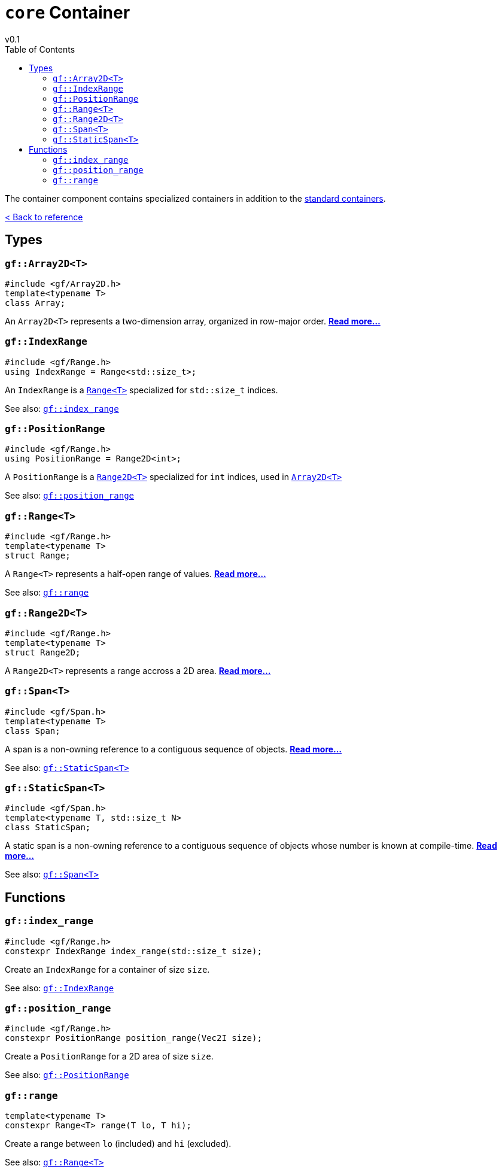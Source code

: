 = `core` Container
v0.1
:toc: right
:toclevels: 3
:homepage: https://gamedevframework.github.io/
:stem: latexmath
:source-highlighter: rouge
:source-language: c++
:rouge-style: thankful_eyes
:sectanchors:
:xrefstyle: full
:nofooter:
:docinfo: shared-head
:icons: font

The container component contains specialized containers in addition to the link:https://en.cppreference.com/w/cpp/container[standard containers].

xref:reference.adoc[< Back to reference]

== Types

[#_array2D]
=== `gf::Array2D<T>`

[source]
----
#include <gf/Array2D.h>
template<typename T>
class Array;
----

An `Array2D<T>` represents a two-dimension array, organized in row-major order. xref:Array2D.adoc[*Read more...*]

[#_index_range_type]
=== `gf::IndexRange`

[source]
----
#include <gf/Range.h>
using IndexRange = Range<std::size_t>;
----

An `IndexRange` is a xref:Range.adoc[`Range<T>`] specialized for `std::size_t` indices.

See also: <<_index_range_function>>

[#_position_range_type]
=== `gf::PositionRange`

[source]
----
#include <gf/Range.h>
using PositionRange = Range2D<int>;
----

A `PositionRange` is a xref:Range2D.adoc[`Range2D<T>`] specialized for `int` indices, used in xref:Array2D.adoc[`Array2D<T>`]

See also: <<_position_range_function>>

[#_range_type]
=== `gf::Range<T>`

[source]
----
#include <gf/Range.h>
template<typename T>
struct Range;
----

A `Range<T>` represents a half-open range of values. xref:Range.adoc[*Read more...*]

See also: <<_range_function>>

=== `gf::Range2D<T>`

[source]
----
#include <gf/Range.h>
template<typename T>
struct Range2D;
----

A `Range2D<T>` represents a range accross a 2D area. xref:Range2D.adoc[*Read more...*]

[#_span]
=== `gf::Span<T>`

[source]
----
#include <gf/Span.h>
template<typename T>
class Span;
----

A span is a non-owning reference to a contiguous sequence of objects. xref:Span.adoc[*Read more...*]

See also: <<_static_span>>

[#_static_span]
=== `gf::StaticSpan<T>`

[source]
----
#include <gf/Span.h>
template<typename T, std::size_t N>
class StaticSpan;
----

A static span is a non-owning reference to a contiguous sequence of objects whose number is known at compile-time. xref:StaticSpan.adoc[*Read more...*]

See also: <<_span>>

== Functions

[#_index_range_function]
=== `gf::index_range`

[source]
----
#include <gf/Range.h>
constexpr IndexRange index_range(std::size_t size);
----

Create an `IndexRange` for a container of size `size`.

See also: <<_index_range_type>>

[#_position_range_function]
=== `gf::position_range`

[source]
----
#include <gf/Range.h>
constexpr PositionRange position_range(Vec2I size);
----

Create a `PositionRange` for a 2D area of size `size`.

See also: <<_position_range_type>>

[#_range_function]
=== `gf::range`

[source]
----
template<typename T>
constexpr Range<T> range(T lo, T hi);
----

Create a range between `lo` (included) and `hi` (excluded).

See also: <<_range_type>>
